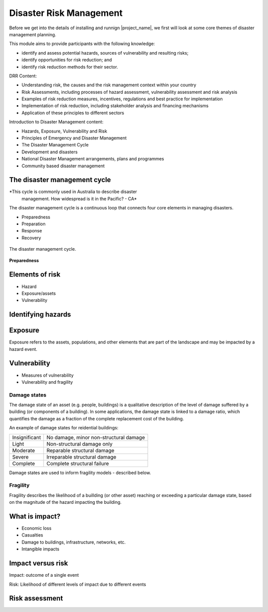 Disaster Risk Management
========================


Before we get into the details of installing and runnign
|project_name|, we first will look at some core themes of disaster
management planning.


This module aims to provide participants with the following knowledge:

* identify and assess potential hazards, sources of vulnerability and
  resulting risks;
* identify opportunities for risk reduction; and
* identify risk reduction methods for their sector.


DRR Content:

* Understanding risk, the causes and the risk management context
  within your country
* Risk Assessments, including processes of hazard assessment,
  vulnerability assessment and risk analysis
* Examples of risk reduction measures, incentives, regulations and
  best practice for implementation
* Implementation of risk reduction, including stakeholder analysis and
  financing mechanisms
* Application of these principles to different sectors

Introduction to Disaster Management content:

* Hazards, Exposure, Vulnerability and Risk
* Principles of Emergency and Disaster Management
* The Disaster Management Cycle
* Development and disasters
* National Disaster Management arrangements, plans and programmes
* Community based disaster management


The disaster management cycle
-----------------------------

*This cycle is commonly used in Australia to describe disaster
 management. How widespread is it in the Pacific? - CA*

The disaster management cycle is a continuous loop that connects four
core elements in managing disasters.

* Preparedness
* Preparation
* Response
* Recovery

.. figure:: /images/001_dmcycle.png
   :align: center

   The disaster management cycle.

**Preparedness** 



Elements of risk
----------------

* Hazard
* Exposure/assets
* Vulnerability



Identifying hazards
-------------------



Exposure
--------

Exposure refers to the assets, populations, and other elements that
are part of the landscape and may be impacted by a hazard event.


Vulnerability
-------------

* Measures of vulnerability
* Vulnerability and fragility


Damage states
.............

The damage state of an asset (e.g. people, buildings) is a qualitative
description of the level of damage suffered by a building (or
components of a building). In some applications, the damage state is
linked to a damage ratio, which quantifies the damage as a fraction of
the complete replacement cost of the building.

An example of damage states for reidential buildings:

+---------------+----------------------------------------+
| Insignificant | No damage, minor non-structural damage |
+---------------+----------------------------------------+
| Light         | Non-structural damage only             |
+---------------+----------------------------------------+
| Moderate      | Reparable structural damage            |
+---------------+----------------------------------------+
| Severe        | Irreparable structural damage          |
+---------------+----------------------------------------+
| Complete      | Complete structural failure            |
+---------------+----------------------------------------+

Damage states are used to inform fragility models - described below.


Fragility
.........

Fragility describes the likelihood of a buillding (or other asset)
reaching or exceeding a particular damage state, based on the
magnitude of the hazard impacting the building.

What is impact?
---------------

* Economic loss
* Casualties
* Damage to buildings, infrastructure, networks, etc.
* Intangible impacts


Impact versus risk
------------------

Impact: outcome of a single event

Risk: Likelihood of different levels of impact due to different events

Risk assessment
---------------

